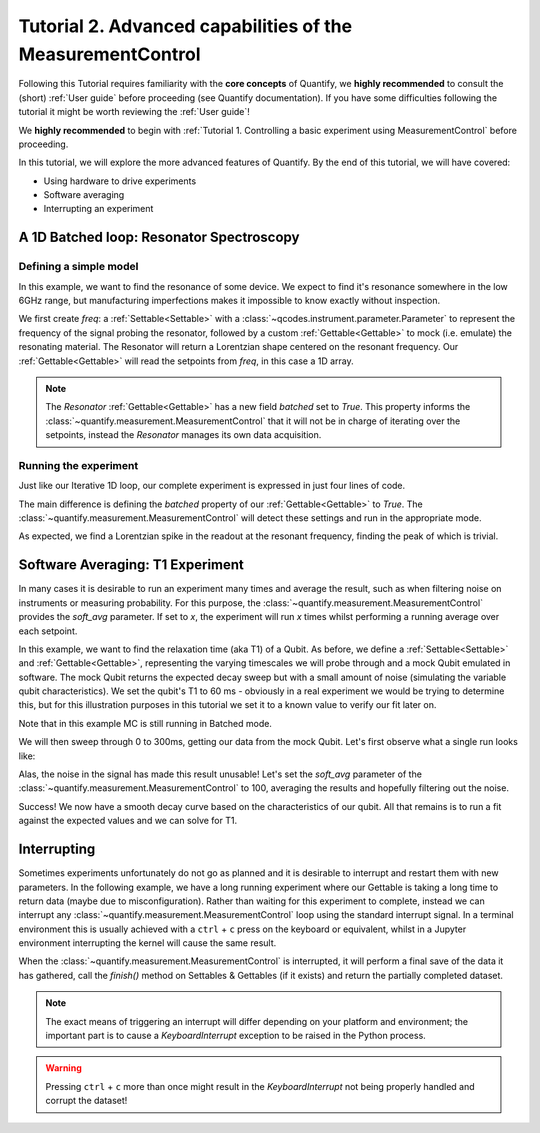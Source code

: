 Tutorial 2. Advanced capabilities of the MeasurementControl
============================================================

Following this Tutorial requires familiarity with the **core concepts** of Quantify, we **highly recommended** to consult the (short) :ref:`User guide` before proceeding (see Quantify documentation). If you have some difficulties following the tutorial it might be worth reviewing the :ref:`User guide`!

We **highly recommended** to begin with :ref:`Tutorial 1. Controlling a basic experiment using MeasurementControl` before proceeding.

In this tutorial, we will explore the more advanced features of Quantify. By the end of this tutorial, we will have covered:

- Using hardware to drive experiments
- Software averaging
- Interrupting an experiment

.. jupyter-execute::

    import time
    import random

    import numpy as np
    import xarray as xr
    import scipy
    from qcodes import ManualParameter, Parameter
    # %matplotlib inline
    from quantify.measurement.control import MeasurementControl
    import quantify.visualization.pyqt_plotmon as pqm
    from quantify.visualization.instrument_monitor import InstrumentMonitor


.. jupyter-execute::

    MC = MeasurementControl('MC')
    plotmon = pqm.PlotMonitor_pyqt('plotmon_MC')
    MC.instr_plotmon(plotmon.name)
    insmon = InstrumentMonitor("Instruments Monitor")
    MC.instrument_monitor(insmon.name)



A 1D Batched loop: Resonator Spectroscopy
------------------------------------------------------------

Defining a simple model
~~~~~~~~~~~~~~~~~~~~~~~~~~~~~~~~~~~~

In this example, we want to find the resonance of some device. We expect to find it's resonance somewhere in the low 6GHz range, but manufacturing imperfections makes it impossible to know exactly without inspection.

We first create `freq`: a :ref:`Settable<Settable>` with a :class:`~qcodes.instrument.parameter.Parameter` to represent the frequency of the signal probing the resonator, followed by a custom :ref:`Gettable<Gettable>` to mock (i.e. emulate) the resonating material.
The Resonator will return a Lorentzian shape centered on the resonant frequency. Our :ref:`Gettable<Gettable>` will read the setpoints from `freq`, in this case a 1D array.

.. note:: The `Resonator` :ref:`Gettable<Gettable>` has a new field `batched` set to `True`. This property informs the :class:`~quantify.measurement.MeasurementControl` that it will not be in charge of iterating over the setpoints, instead the `Resonator` manages its own data acquisition.


.. jupyter-execute::

    # Note that in an actual experimental setup `freq` will be a QCoDeS parameter
    # contained in a QCoDeS Instrument
    freq = ManualParameter(name='frequency', unit='Hz', label='Frequency')

    # model of the frequency response
    def lorenz(amplitude, fwhm, x, x_0):
        return (amplitude * ((fwhm / 2.) ** 2) / ((x - x_0) ** 2 + (fwhm / 2.) ** 2))

    class Resonator:
        def __init__(self):
            self.name = 'resonator'
            self.unit = 'V'
            self.label = 'Amplitude'
            self.batched = True

            # variables specific to the emulated material
            self.test_resonance = 6.0001048e9 # in Hz
            self.test_width = 300 # FWHM in Hz

        def get(self):
            # Emulation of the frequency response
            return 1-np.array(list(map(lambda x: lorenz(1, self.test_width, x, self.test_resonance), freq())))


Running the experiment
~~~~~~~~~~~~~~~~~~~~~~~~

Just like our Iterative 1D loop, our complete experiment is expressed in just four lines of code.

The main difference is defining the `batched` property of our :ref:`Gettable<Gettable>` to `True`.
The :class:`~quantify.measurement.MeasurementControl` will detect these settings and run in the appropriate mode.


.. jupyter-execute::

    # At this point the `freq` parameter is empty
    print(freq())


.. jupyter-execute::

    MC.settables(freq)
    MC.setpoints(np.arange(6.0001e9, 6.00011e9, 5))
    MC.gettables(Resonator())
    dset = MC.run()


.. jupyter-execute::

    plotmon.main_QtPlot

As expected, we find a Lorentzian spike in the readout at the resonant frequency, finding the peak of which is trivial.


Software Averaging: T1 Experiment
----------------------------------

In many cases it is desirable to run an experiment many times and average the result, such as when filtering noise on instruments or measuring probability.
For this purpose, the :class:`~quantify.measurement.MeasurementControl` provides the `soft_avg` parameter.
If set to *x*, the experiment will run *x* times whilst performing a running average over each setpoint.

In this example, we want to find the relaxation time (aka T1) of a Qubit. As before, we define a :ref:`Settable<Settable>` and :ref:`Gettable<Gettable>`, representing the varying timescales we will probe through and a mock Qubit emulated in software.
The mock Qubit returns the expected decay sweep but with a small amount of noise (simulating the variable qubit characteristics). We set the qubit's T1 to 60 ms - obviously in a real experiment we would be trying to determine this, but for this illustration purposes in this tutorial we set it to a known value to verify our fit later on.

Note that in this example MC is still running in Batched mode.


.. jupyter-execute::

    MC.soft_avg(1)


.. jupyter-execute::

    # T1 experiment decay model
    def decay(t, tau):
        return np.exp(-t/tau)

    time_par = ManualParameter(name='time', unit='s', label='Measurement Time')

    class MockQubit:
        def __init__(self):
            self.name = 'qubit'
            self.unit = '%'
            self.label = 'High V'
            self.batched = True

            self.delay = 0.01 # sleep time in secs
            self.test_relaxation_time = 60e-6

        def get(self):
            time.sleep(self.delay) # adds a delay to be able to appreciate the data aquisition
            return np.array(list(map(lambda x: decay(x, self.test_relaxation_time) + random.uniform(-0.1, 0.1), time_par())))


We will then sweep through 0 to 300ms, getting our data from the mock Qubit. Let's first observe what a single run looks like:


.. jupyter-execute::

    MC.settables(time_par)
    MC.setpoints(np.linspace(0.0, 300.0e-6, 300))
    MC.gettables(MockQubit())
    MC.run('noisy')
    plotmon.main_QtPlot

Alas, the noise in the signal has made this result unusable! Let's set the `soft_avg` parameter of the :class:`~quantify.measurement.MeasurementControl` to 100, averaging the results and hopefully filtering out the noise.

.. jupyter-execute::

    MC.soft_avg(100)
    dset = MC.run('averaged')
    plotmon.main_QtPlot

Success! We now have a smooth decay curve based on the characteristics of our qubit. All that remains is to run a fit against the expected values and we can solve for T1.


.. jupyter-execute::

    from lmfit import Model

    model = Model(decay, independent_vars=['t'])
    fit_res = model.fit(dset['y0'].values, t=dset['x0'].values, tau=1)

    fit_res.plot_fit(show_init=True)
    fit_res.values


Interrupting
-------------

Sometimes experiments unfortunately do not go as planned and it is desirable to interrupt and restart them with new parameters. In the following example, we have a long running experiment where our Gettable is taking a long time to return data (maybe due to misconfiguration).
Rather than waiting for this experiment to complete, instead we can interrupt any :class:`~quantify.measurement.MeasurementControl` loop using the standard interrupt signal.
In a terminal environment this is usually achieved with a ``ctrl`` + ``c`` press on the keyboard or equivalent, whilst in a Jupyter environment interrupting the kernel will cause the same result.

When the :class:`~quantify.measurement.MeasurementControl` is interrupted, it will perform a final save of the data it has gathered, call the `finish()` method on Settables & Gettables (if it exists) and return the partially completed dataset.

.. note::
    The exact means of triggering an interrupt will differ depending on your platform and environment; the important part is to cause a `KeyboardInterrupt` exception to be raised in the Python process.

.. warning::
    Pressing ``ctrl`` + ``c`` more than once might result in the `KeyboardInterrupt` not being properly handled and corrupt the dataset!


.. jupyter-execute::

    class SlowGettable:
        def __init__(self):
            self.name = 'slow'
            self.label = 'Amplitude'
            self.unit = 'V'

        def get(self):
            time.sleep(0.5)
            return time_par()

    MC.settables(time_par)
    MC.setpoints(np.arange(20))
    MC.gettables(SlowGettable())
    # Try interrupting me!
    dset = MC.run('slow')


.. jupyter-execute::

    plotmon.main_QtPlot



.. seealso::

    The complete source code of this tutorial can be found in

    :jupyter-download:notebook:`Tutorial 2. Advanced capabilities of the MeasurementControl`

    :jupyter-download:script:`Tutorial 2. Advanced capabilities of the MeasurementControl`

